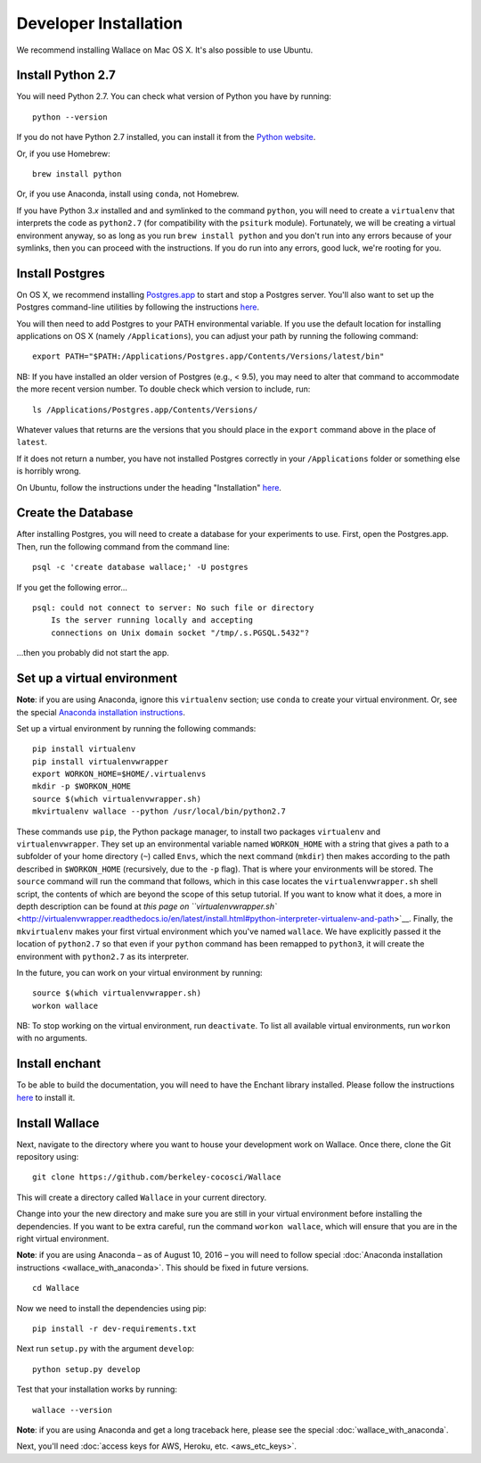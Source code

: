 Developer Installation
======================

We recommend installing Wallace on Mac OS X. It's also possible to use
Ubuntu.

Install Python 2.7
------------------

You will need Python 2.7. You can check what version of Python you have
by running:

::

    python --version

If you do not have Python 2.7 installed, you can install it from the
`Python website <https://www.python.org/downloads/>`__.

Or, if you use Homebrew:

::

    brew install python

Or, if you use Anaconda, install using ``conda``, not Homebrew.

If you have Python 3.\ *x* installed and and symlinked to the command
``python``, you will need to create a ``virtualenv`` that interprets the
code as ``python2.7`` (for compatibility with the ``psiturk`` module).
Fortunately, we will be creating a virtual environment anyway, so as
long as you run ``brew install python`` and you don't run into any
errors because of your symlinks, then you can proceed with the
instructions. If you do run into any errors, good luck, we're rooting
for you.

Install Postgres
----------------

On OS X, we recommend installing
`Postgres.app <http://postgresapp.com>`__ to start and stop a Postgres
server. You'll also want to set up the Postgres command-line utilities
by following the instructions
`here <http://postgresapp.com/documentation/cli-tools.html>`__.

You will then need to add Postgres to your PATH environmental variable.
If you use the default location for installing applications on OS X
(namely ``/Applications``), you can adjust your path by running the
following command:

::

    export PATH="$PATH:/Applications/Postgres.app/Contents/Versions/latest/bin"

NB: If you have installed an older version of Postgres (e.g., < 9.5),
you may need to alter that command to accommodate the more recent
version number. To double check which version to include, run:

::

    ls /Applications/Postgres.app/Contents/Versions/

Whatever values that returns are the versions that you should place in
the ``export`` command above in the place of ``latest``.

If it does not return a number, you have not installed Postgres
correctly in your ``/Applications`` folder or something else is horribly
wrong.

On Ubuntu, follow the instructions under the heading "Installation"
`here <https://help.ubuntu.com/community/PostgreSQL>`__.

Create the Database
-------------------

After installing Postgres, you will need to create a database for your
experiments to use. First, open the Postgres.app. Then, run the
following command from the command line:

::

    psql -c 'create database wallace;' -U postgres

If you get the following error...

::

    psql: could not connect to server: No such file or directory
        Is the server running locally and accepting
        connections on Unix domain socket "/tmp/.s.PGSQL.5432"?

...then you probably did not start the app.

Set up a virtual environment
----------------------------

**Note**: if you are using Anaconda, ignore this ``virtualenv``
section; use ``conda`` to create your virtual environment. Or, see the
special `Anaconda installation
instructions <Wallace-with-Anaconda.md>`__.

Set up a virtual environment by running the following commands:

::

    pip install virtualenv
    pip install virtualenvwrapper
    export WORKON_HOME=$HOME/.virtualenvs
    mkdir -p $WORKON_HOME
    source $(which virtualenvwrapper.sh)
    mkvirtualenv wallace --python /usr/local/bin/python2.7

These commands use ``pip``, the Python package manager, to install two
packages ``virtualenv`` and ``virtualenvwrapper``. They set up an
environmental variable named ``WORKON_HOME`` with a string that gives a
path to a subfolder of your home directory (``~``) called ``Envs``,
which the next command (``mkdir``) then makes according to the path
described in ``$WORKON_HOME`` (recursively, due to the ``-p`` flag).
That is where your environments will be stored. The ``source`` command
will run the command that follows, which in this case locates the
``virtualenvwrapper.sh`` shell script, the contents of which are beyond
the scope of this setup tutorial. If you want to know what it does, a
more in depth description can be found at `this page on
``virtualenvwrapper.sh`` <http://virtualenvwrapper.readthedocs.io/en/latest/install.html#python-interpreter-virtualenv-and-path>`__.
Finally, the ``mkvirtualenv`` makes your first virtual environment which
you've named ``wallace``. We have explicitly passed it the location of
``python2.7`` so that even if your ``python`` command has been remapped
to ``python3``, it will create the environment with ``python2.7`` as its
interpreter.

In the future, you can work on your virtual environment by running:

::

    source $(which virtualenvwrapper.sh)
    workon wallace

NB: To stop working on the virtual environment, run ``deactivate``. To
list all available virtual environments, run ``workon`` with no
arguments.

Install enchant
---------------

To be able to build the documentation, you will need to have the Enchant
library installed. Please follow the instructions `here
<http://pythonhosted.org/pyenchant/download.html>`__ to install it.

Install Wallace
---------------

Next, navigate to the directory where you want to house your development
work on Wallace. Once there, clone the Git repository using:

::

    git clone https://github.com/berkeley-cocosci/Wallace

This will create a directory called ``Wallace`` in your current
directory.

Change into your the new directory and make sure you are still in your
virtual environment before installing the dependencies. If you want to
be extra careful, run the command ``workon wallace``, which will ensure
that you are in the right virtual environment.

**Note**: if you are using Anaconda – as of August 10, 2016 – you will need to
follow special :doc:`Anaconda installation instructions
<wallace_with_anaconda>`. This should be fixed in future versions.

::

    cd Wallace

Now we need to install the dependencies using pip:

::

    pip install -r dev-requirements.txt

Next run ``setup.py`` with the argument ``develop``:

::

    python setup.py develop

Test that your installation works by running:

::

    wallace --version

**Note**: if you are using Anaconda and get a long traceback here,
please see the special :doc:`wallace_with_anaconda`.

Next, you'll need :doc:`access keys for AWS, Heroku,
etc. <aws_etc_keys>`.
